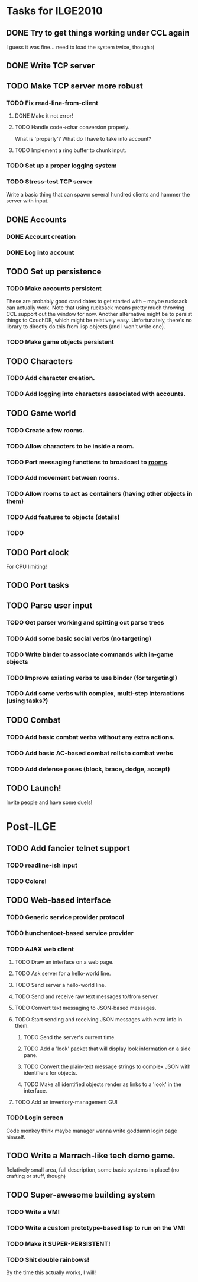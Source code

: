 * Tasks for ILGE2010
** DONE Try to get things working under CCL again
   I guess it was fine... need to load the system twice, though :(
** DONE Write TCP server
** TODO Make TCP server more robust
*** TODO Fix read-line-from-client
**** DONE Make it not error!
**** TODO Handle code->char conversion properly.
     What is 'properly'? What do I have to take into account?
**** TODO Implement a ring buffer to chunk input.
*** TODO Set up a proper logging system
*** TODO Stress-test TCP server
    Write a basic thing that can spawn several hundred clients and hammer the server with input.
** DONE Accounts
*** DONE Account creation
*** DONE Log into account
** TODO Set up persistence
*** TODO Make accounts persistent
    These are probably good candidates to get started with -- maybe rucksack can actually work. Note
    that using rucksack means pretty much throwing CCL support out the window for now.  Another
    alternative might be to persist things to CouchDB, which might be relatively
    easy. Unfortunately, there's no library to directly do this from lisp objects (and I won't write
    one).
*** TODO Make game objects persistent
** TODO Characters
*** TODO Add character creation.
*** TODO Add logging into characters associated with accounts.
** TODO Game world
*** TODO Create a few rooms.
*** TODO Allow characters to be inside a room.
*** TODO Port messaging functions to broadcast to _rooms_.
*** TODO Add movement between rooms.
*** TODO Allow rooms to act as containers (having other objects in them)
*** TODO Add features to objects (details)
*** TODO 
** TODO Port clock
   For CPU limiting!
** TODO Port tasks
** TODO Parse user input
*** TODO Get parser working and spitting out parse trees
*** TODO Add some basic social verbs (no targeting)
*** TODO Write binder to associate commands with in-game objects
*** TODO Improve existing verbs to use binder (for targeting!)
*** TODO Add some verbs with complex, multi-step interactions (using tasks?)
** TODO Combat
*** TODO Add basic combat verbs without any extra actions.
*** TODO Add basic AC-based combat rolls to combat verbs
*** TODO Add defense poses (block, brace, dodge, accept)
** TODO Launch!
   Invite people and have some duels!
* Post-ILGE
** TODO Add fancier telnet support
*** TODO readline-ish input
*** TODO Colors!
** TODO Web-based interface
*** TODO Generic service provider protocol
*** TODO hunchentoot-based service provider
*** TODO AJAX web client
**** TODO Draw an interface on a web page.
**** TODO Ask server for a hello-world line.
**** TODO Send server a hello-world line.
**** TODO Send and receive raw text messages to/from server.
**** TODO Convert text messaging to JSON-based messages.
**** TODO Start sending and receiving JSON messages with extra info in them.
***** TODO Send the server's current time.
***** TODO Add a 'look' packet that will display look information on a side pane.
***** TODO Convert the plain-text message strings to complex JSON with identifiers for objects.
***** TODO Make all identified objects render as links to a 'look' in the interface.
**** TODO Add an inventory-management GUI
*** TODO Login screen
    Code monkey think maybe manager wanna write goddamn login page himself.

** TODO Write a Marrach-like tech demo game.
   Relatively small area, full description, some basic systems in place! (no crafting or stuff, though)
** TODO Super-awesome building system
*** TODO Write a VM!
*** TODO Write a custom prototype-based lisp to run on the VM!
*** TODO Make it SUPER-PERSISTENT!
*** TODO Shit double rainbows!
    By the time this actually works, I will!
